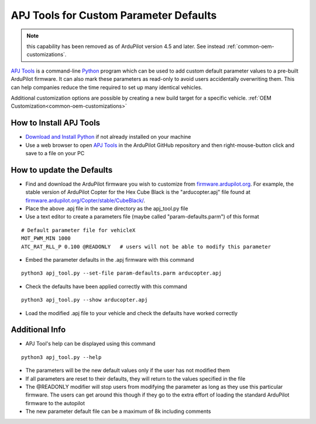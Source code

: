 .. _apjtools-intro:

=======================================
APJ Tools for Custom Parameter Defaults
=======================================

.. note:: this capability has been removed as of ArduPilot version 4.5 and later. See instead :ref:`common-oem-customizations`.

`APJ Tools <https://github.com/ArduPilot/ardupilot/blob/master/Tools/scripts/apj_tool.py>`__ is a command-line `Python <https://www.python.org/downloads/>`__ program which can be used to add custom default parameter values to a pre-built ArduPilot firmware.  It can also mark these parameters as read-only to avoid users accidentally overwriting them.  This can help companies reduce the time required to set up many identical vehicles.

Additional customization options are possible by creating a new build target for a specific vehicle. :ref:`OEM Customization<common-oem-customizations>`

How to Install APJ Tools
------------------------

- `Download and Install Python <https://www.python.org/downloads/>`__ if not already installed on your machine
- Use a web browser to open `APJ Tools <https://raw.githubusercontent.com/ArduPilot/ardupilot/master/Tools/scripts/apj_tool.py>`__ in the ArduPilot GitHub repository and then right-mouse-button click and save to a file on your PC

How to update the Defaults
--------------------------

- Find and download the ArduPilot firmware you wish to customize from `firmware.ardupilot.org <https://firmware.ardupilot.org/>`__.  For example, the stable version of ArduPilot Copter for the Hex Cube Black is the "arducopter.apj" file found at `firmware.ardupilot.org/Copter/stable/CubeBlack/ <https://firmware.ardupilot.org/Copter/stable/CubeBlack>`__.
- Place the above .apj file in the same directory as the apj_tool.py file
- Use a text editor to create a parameters file (maybe called "param-defaults.parm") of this format

::

    # Default parameter file for vehicleX
    MOT_PWM_MIN 1000
    ATC_RAT_RLL_P 0.100 @READONLY   # users will not be able to modify this parameter

- Embed the parameter defaults in the .apj firmware with this command

::

    python3 apj_tool.py --set-file param-defaults.parm arducopter.apj

- Check the defaults have been applied correctly with this command

::

    python3 apj_tool.py --show arducopter.apj

- Load the modified .apj file to your vehicle and check the defaults have worked correctly

Additional Info
---------------

- APJ Tool's help can be displayed using this command

::

    python3 apj_tool.py --help

- The parameters will be the new default values only if the user has not modified them
- If all parameters are reset to their defaults, they will return to the values specified in the file
- The @READONLY modifier will stop users from modifying the parameter as long as they use this particular firmware.  The users can get around this though if they go to the extra effort of loading the standard ArduPilot firmware to the autopilot
- The new parameter default file can be a maximum of 8k including comments
